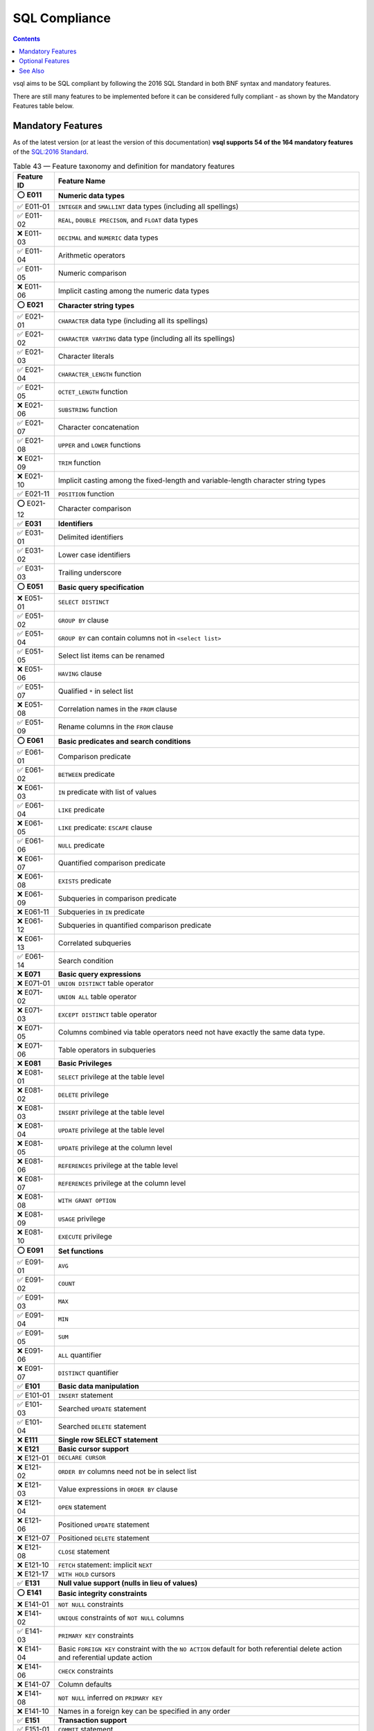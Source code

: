 SQL Compliance
==============

.. contents::

vsql aims to be SQL compliant by following the 2016 SQL Standard in both BNF
syntax and mandatory features.

There are still many features to be implemented before it can be considered
fully compliant - as shown by the Mandatory Features table below.

Mandatory Features
------------------

As of the latest version (or at least the version of this documentation)
**vsql supports 54 of the 164 mandatory features** of the
`SQL:2016 Standard <https://www.iso.org/standard/63556.html>`_.

.. list-table:: Table 43 — Feature taxonomy and definition for mandatory features
   :header-rows: 1

   * - Feature ID
     - Feature Name

   * - ⭕ **E011**
     - **Numeric data types**

   * - ✅ E011-01
     - ``INTEGER`` and ``SMALLINT`` data types (including all spellings)

   * - ✅ E011-02
     - ``REAL``, ``DOUBLE PRECISON``, and ``FLOAT`` data types

   * - ❌ E011-03
     - ``DECIMAL`` and ``NUMERIC`` data types

   * - ✅ E011-04
     - Arithmetic operators

   * - ✅ E011-05
     - Numeric comparison

   * - ❌ E011-06
     - Implicit casting among the numeric data types

   * - ⭕ **E021**
     - **Character string types**

   * - ✅ E021-01
     - ``CHARACTER`` data type (including all its spellings)

   * - ✅ E021-02
     - ``CHARACTER VARYING`` data type (including all its spellings)

   * - ✅ E021-03
     - Character literals

   * - ✅ E021-04
     - ``CHARACTER_LENGTH`` function

   * - ✅ E021-05
     - ``OCTET_LENGTH`` function

   * - ❌ E021-06
     - ``SUBSTRING`` function

   * - ✅ E021-07
     - Character concatenation

   * - ✅ E021-08
     - ``UPPER`` and ``LOWER`` functions

   * - ❌ E021-09
     - ``TRIM`` function

   * - ❌ E021-10
     - Implicit casting among the fixed-length and variable-length character string types

   * - ✅ E021-11
     - ``POSITION`` function

   * - ⭕ E021-12
     - Character comparison

   * - ✅ **E031**
     - **Identifiers**

   * - ✅ E031-01
     - Delimited identifiers

   * - ✅ E031-02
     - Lower case identifiers

   * - ✅ E031-03
     - Trailing underscore

   * - ⭕ **E051**
     - **Basic query specification**

   * - ❌ E051-01
     - ``SELECT DISTINCT``

   * - ✅ E051-02
     - ``GROUP BY`` clause

   * - ✅ E051-04
     - ``GROUP BY`` can contain columns not in ``<select list>``

   * - ✅ E051-05
     - Select list items can be renamed

   * - ❌ E051-06
     - ``HAVING`` clause

   * - ✅ E051-07
     - Qualified ``*`` in select list

   * - ❌ E051-08
     - Correlation names in the ``FROM`` clause

   * - ✅ E051-09
     - Rename columns in the ``FROM`` clause

   * - ⭕ **E061**
     - **Basic predicates and search conditions**

   * - ✅ E061-01
     - Comparison predicate

   * - ✅ E061-02
     - ``BETWEEN`` predicate

   * - ❌ E061-03
     - ``IN`` predicate with list of values

   * - ✅ E061-04
     - ``LIKE`` predicate

   * - ❌ E061-05
     - ``LIKE`` predicate: ``ESCAPE`` clause

   * - ✅ E061-06
     - ``NULL`` predicate

   * - ❌ E061-07
     - Quantified comparison predicate

   * - ❌ E061-08
     - ``EXISTS`` predicate

   * - ❌ E061-09
     - Subqueries in comparison predicate

   * - ❌ E061-11
     - Subqueries in ``IN`` predicate

   * - ❌ E061-12
     - Subqueries in quantified comparison predicate

   * - ❌ E061-13
     - Correlated subqueries

   * - ✅ E061-14
     - Search condition

   * - ❌ **E071**
     - **Basic query expressions**

   * - ❌ E071-01
     - ``UNION DISTINCT`` table operator

   * - ❌ E071-02
     - ``UNION ALL`` table operator

   * - ❌ E071-03
     - ``EXCEPT DISTINCT`` table operator

   * - ❌ E071-05
     - Columns combined via table operators need not have exactly the same data type.

   * - ❌ E071-06
     - Table operators in subqueries

   * - ❌ **E081**
     - **Basic Privileges**

   * - ❌ E081-01
     - ``SELECT`` privilege at the table level

   * - ❌ E081-02
     - ``DELETE`` privilege

   * - ❌ E081-03
     - ``INSERT`` privilege at the table level

   * - ❌ E081-04
     - ``UPDATE`` privilege at the table level

   * - ❌ E081-05
     - ``UPDATE`` privilege at the column level

   * - ❌ E081-06
     - ``REFERENCES`` privilege at the table level

   * - ❌ E081-07
     - ``REFERENCES`` privilege at the column level

   * - ❌ E081-08
     - ``WITH GRANT OPTION``

   * - ❌ E081-09
     - ``USAGE`` privilege

   * - ❌ E081-10
     - ``EXECUTE`` privilege

   * - ⭕ **E091**
     - **Set functions**

   * - ✅ E091-01
     - ``AVG``

   * - ✅ E091-02
     - ``COUNT``

   * - ✅ E091-03
     - ``MAX``

   * - ✅ E091-04
     - ``MIN``

   * - ✅ E091-05
     - ``SUM``

   * - ❌ E091-06
     - ``ALL`` quantifier

   * - ❌ E091-07
     - ``DISTINCT`` quantifier

   * - ✅ **E101**
     - **Basic data manipulation**

   * - ✅ E101-01
     - ``INSERT`` statement

   * - ✅ E101-03
     - Searched ``UPDATE`` statement

   * - ✅ E101-04
     - Searched ``DELETE`` statement

   * - ❌ **E111**
     - **Single row SELECT statement**

   * - ❌ **E121**
     - **Basic cursor support**

   * - ❌ E121-01
     - ``DECLARE CURSOR``

   * - ❌ E121-02
     - ``ORDER BY`` columns need not be in select list

   * - ❌ E121-03
     - Value expressions in ``ORDER BY`` clause

   * - ❌ E121-04
     - ``OPEN`` statement

   * - ❌ E121-06
     - Positioned ``UPDATE`` statement

   * - ❌ E121-07
     - Positioned ``DELETE`` statement

   * - ❌ E121-08
     - ``CLOSE`` statement

   * - ❌ E121-10
     - ``FETCH`` statement: implicit ``NEXT``

   * - ❌ E121-17
     - ``WITH HOLD`` cursors

   * - ✅ **E131**
     - **Null value support (nulls in lieu of values)**

   * - ⭕ **E141**
     - **Basic integrity constraints**

   * - ❌ E141-01
     - ``NOT NULL`` constraints

   * - ❌ E141-02
     - ``UNIQUE`` constraints of ``NOT NULL`` columns

   * - ✅ E141-03
     - ``PRIMARY KEY`` constraints

   * - ❌ E141-04
     - Basic ``FOREIGN KEY`` constraint with the ``NO ACTION`` default for both referential delete action and referential update action

   * - ❌ E141-06
     - ``CHECK`` constraints

   * - ❌ E141-07
     - Column defaults

   * - ❌ E141-08
     - ``NOT NULL`` inferred on ``PRIMARY KEY``

   * - ❌ E141-10
     - Names in a foreign key can be specified in any order

   * - ✅ **E151**
     - **Transaction support**

   * - ✅ E151-01
     - ``COMMIT`` statement

   * - ✅ E151-02
     - ``ROLLBACK`` statement

   * - ❌ **E152**
     - **Basic SET TRANSACTION statement**

   * - ❌ E152-01
     - ``SET TRANSACTION`` statement: ``ISOLATION LEVEL SERIALIZABLE`` clause

   * - ❌ E152-02
     - ``SET TRANSACTION`` statement: ``READ ONLY`` and ``READ WRITE`` clauses

   * - ❌ **E153**
     - **Updatable queries with subqueries**

   * - ❌ **E161**
     - **SQL comments using leading double minus**

   * - ⭕ **E171**
     - **SQLSTATE support**

   * - ❌ **E182**
     - **Host language binding**

   * - ⭕ **F031**
     - **Basic schema manipulation**

   * - ✅ F031-01
     - ``CREATE TABLE`` statement to create persistent base tables

   * - ❌ F031-02
     - ``CREATE VIEW`` statement

   * - ❌ F031-03
     - ``GRANT`` statement

   * - ❌ F031-04
     - ``ALTER TABLE`` statement: ``ADD COLUMN`` clause

   * - ❌ F031-13
     - ``DROP TABLE`` statement: ``RESTRICT`` clause

   * - ❌ F031-16
     - ``DROP VIEW`` statement: ``RESTRICT`` clause

   * - ❌ F031-19
     - ``REVOKE`` statement: ``RESTRICT`` clause

   * - ⭕ **F041**
     - **Basic joined table**

   * - ✅ F041-01
     - Inner join (but not necessarily the ``INNER`` keyword)

   * - ✅ F041-02
     - ``INNER`` keyword

   * - ✅ F041-03
     - ``LEFT OUTER JOIN``

   * - ✅ F041-04
     - ``RIGHT OUTER JOIN``

   * - ❌ F041-05
     - Outer joins can be nested

   * - ❌ F041-07
     - The inner table in a left or right outer join can also be used in an inner join

   * - ✅ F041-08
     - All comparison operators are supported (rather than just =)

   * - ⭕ **F051**
     - **Basic date and time**

   * - ✅ F051-01
     - ``DATE`` data type (including support of ``DATE`` literal)

   * - ✅ F051-02
     - ``TIME`` data type (including support of ``TIME`` literal) with fractional seconds precision of at least 0.

   * - ✅ F051-03
     - ``TIMESTAMP`` data type (including support of ``TIMESTAMP`` literal) with fractional seconds precision of at least 0 and 6.

   * - ❌ F051-04
     - Comparison predicate on ``DATE``, ``TIME``, and ``TIMESTAMP`` data types

   * - ❌ F051-05
     - Explicit ``CAST`` between date-time types and character string types

   * - ✅ F051-06
     - ``CURRENT_DATE``

   * - ✅ F051-07
     - ``LOCALTIME``

   * - ✅ F051-08
     - ``LOCALTIMESTAMP``

   * - ❌ **F081**
     - **UNION and EXCEPT in views**

   * - ❌ **F131**
     - **Grouped operations**

   * - ❌ F131-01
     - ``WHERE``, ``GROUP BY``, and ``HAVING`` clauses supported in queries with grouped views

   * - ❌ F131-02
     - Multiple tables supported in queries with grouped views

   * - ❌ F131-03
     - Set functions supported in queries with grouped views

   * - ❌ F131-04
     - Subqueries with ``GROUP BY`` and ``HAVING`` clauses and grouped views

   * - ❌ F131-05
     - Single row ``SELECT`` with ``GROUP BY`` and ``HAVING`` clauses and grouped views

   * - ❌ **F181**
     - **Multiple module support**

   * - ❌ **F201**
     - **CAST function**

   * - ❌ **F221**
     - **Explicit defaults**

   * - ❌ **F261**
     - **CASE expression**

   * - ❌ F261-01
     - Simple ``CASE``

   * - ❌ F261-02
     - Searched ``CASE``

   * - ❌ F261-03
     - ``NULLIF``

   * - ❌ F261-04
     - ``COALESCE``

   * - ⭕ **F311**
     - **Schema definition statement**

   * - ✅ F311-01
     - ``CREATE SCHEMA``

   * - ✅ F311-02
     - ``CREATE TABLE`` for persistent base tables

   * - ❌ F311-03
     - ``CREATE VIEW``

   * - ❌ F311-04
     - ``CREATE VIEW``: ``WITH CHECK OPTION``

   * - ❌ F311-05
     - ``GRANT`` statement

   * - ❌ **F471**
     - **Scalar subquery values**

   * - ❌ **F481**
     - **Expanded NULL predicate**

   * - ❌ **F812**
     - **Basic flagging**

   * - ❌ **S011**
     - **Distinct data types**

   * - ❌ **T321**
     - **Basic SQL-invoked routines**

   * - ❌ T321-01
     - User-defined functions with no overloading

   * - ❌ T321-02
     - User-defined stored procedures with no overloading

   * - ❌ T321-03
     - Function invocation

   * - ❌ T321-04
     - ``CALL`` statement

   * - ❌ T321-05
     - ``RETURN`` statement

   * - ❌ **T631**
     - **IN predicate with one list element**

Optional Features
-----------------

.. list-table:: Table 44 — Feature taxonomy for optional features
   :header-rows: 1

   * - Feature ID
     - Feature Name

   * - ❌ **B011** [1]_
     - **Embedded Ada**

   * - ❌ **B012** [1]_
     - **Embedded C**

   * - ❌ **B013** [1]_
     - **Embedded COBOL**

   * - ❌ **B014** [1]_
     - **Embedded Fortran**

   * - ❌ **B015** [1]_
     - **Embedded MUMPS**

   * - ❌ **B016** [1]_
     - **Embedded Pascal**

   * - ❌ **B017** [1]_
     - **Embedded PL/I**

   * - ❌ **B021**
     - **Direct SQL**

   * - ❌ **B031**
     - **Basic dynamic SQL**

   * - ❌ **B032**
     - **Extended dynamic SQL**

   * - ❌ B032-01
     - <describe input statement>

   * - ❌ **B033**
     - **Untyped SQL-invoked function arguments**

   * - ❌ **B034**
     - **Dynamic specification of cursor attributes**

   * - ❌ **B035**
     - **Non-extended descriptor names**

   * - ❌ **B041**
     - **Extensions to embedded SQL exception declarations**

   * - ❌ **B051**
     - **Enhanced execution rights**

   * - ❌ **B111** [1]_
     - **Module language Ada**

   * - ❌ **B112** [1]_
     - **Module language C**

   * - ❌ **B113** [1]_
     - **Module language COBOL**

   * - ❌ **B114** [1]_
     - **Module language Fortran**

   * - ❌ **B115** [1]_
     - **Module language MUMPS**

   * - ❌ **B116** [1]_
     - **Module language Pascal**

   * - ❌ **B117** [1]_
     - **Module language PL/I**

   * - ❌ **B121**
     - **Routine language Ada**

   * - ❌ **B122**
     - **Routine language C**

   * - ❌ **B123**
     - **Routine language COBOL**

   * - ❌ **B124**
     - **Routine language Fortran**

   * - ❌ **B125**
     - **Routine language MUMPS**

   * - ❌ **B126**
     - **Routine language Pascal**

   * - ❌ **B127**
     - **Routine language PL/I**

   * - ❌ **B128**
     - **Routine language SQL**

   * - ❌ **B200**
     - **Polymorphic table functions**

   * - ❌ **B201**
     - **More than one PTF generic table parameter**

   * - ❌ **B202**
     - **PTF Copartitioning**

   * - ❌ **B203**
     - **More than one copartition specification**

   * - ❌ **B204**
     - **PRUNE WHEN EMPTY**

   * - ❌ **B205**
     - **Pass-through columns**

   * - ❌ **B206**
     - **PTF descriptor parameters**

   * - ❌ **B207**
     - **Cross products of partitionings**

   * - ❌ **B208**
     - **PTF component procedure interface**

   * - ❌ **B209**
     - **PTF extended names**

   * - ❌ **B211**
     - **Module language Ada: VARCHAR and NUMERIC support**

   * - ❌ **B221**
     - **Routine language Ada: VARCHAR and NUMERIC support**

   * - ❌ **F032**
     - **CASCADE drop behavior**

   * - ❌ **F033**
     - **ALTER TABLE statement: DROP COLUMN clause**

   * - ❌ **F034**
     - **Extended REVOKE statement**

   * - ❌ F034-01
     - REVOKE statement performed by other than the owner of a schema object

   * - ❌ F034-02
     - REVOKE statement: GRANT OPTION FOR clause

   * - ❌ F034-03
     - REVOKE statement to revoke a privilege that the grantee has WITH GRANT OPTION

   * - ❌ **F052**
     - **Intervals and datetime arithmetic**

   * - ❌ **F053**
     - **OVERLAPS predicate**

   * - ❌ **F054**
     - **TIMESTAMP in DATE type precedence list**

   * - ❌ **F111**
     - **Isolation levels other than SERIALIZABLE**

   * - ❌ F111-01
     - READ UNCOMMITTED isolation level

   * - ❌ **F111-02**
     - READ COMMITTED isolation level

   * - ❌ **F111-03**
     - REPEATABLE READ isolation level

   * - ❌ **F121**
     - **Basic diagnostics management**

   * - ❌ F121-01
     - GET DIAGNOSTICS statement

   * - ❌ F121-02
     - SET TRANSACTION statement: DIAGNOSTICS SIZE clause

   * - ❌ **F122**
     - **Enhanced diagnostics management**

   * - ❌ **F123**
     - **All diagnostics**

   * - ❌ **F171**
     - **Multiple schemas per user**

   * - ❌ **F191**
     - **Referential delete actions**

   * - ❌ **F200**
     - **TRUNCATE TABLE statement**

   * - ❌ **F202**
     - **TRUNCATE TABLE: identity column restart option**

   * - ❌ **F222**
     - **INSERT statement: DEFAULT VALUES clause**

   * - ❌ **F251**
     - **Domain support**

   * - ❌ **F262**
     - **Extended CASE expression**

   * - ❌ **F263**
     - **Comma-separated predicates in simple CASE expression**

   * - ❌ **F271**
     - **Compound character literals**

   * - ❌ **F281**
     - **LIKE enhancements**

   * - ❌ **F291**
     - **UNIQUE predicate**

   * - ❌ **F301**
     - **CORRESPONDING in query expressions**

   * - ❌ **F302**
     - **INTERSECT table operator**

   * - ❌ F302-01
     - INTERSECT DISTINCT table operator

   * - ❌ F302-02
     - INTERSECT ALL table operator

   * - ❌ **F304**
     - **EXCEPT ALL table operator**

   * - ❌ **F312**
     - **MERGE statement**

   * - ❌ **F313**
     - **Enhanced MERGE statement**

   * - ❌ **F314**
     - **MERGE statement with DELETE branch**

   * - ❌ **F321**
     - **User authorization**

   * - ❌ **F361**
     - **Subprogram support**

   * - ❌ **F381**
     - **Extended schema manipulation**

   * - ❌ F381-01
     - ALTER TABLE statement: ALTER COLUMN clause

   * - ❌ F381-02
     - ALTER TABLE statement: ADD CONSTRAINT clause

   * - ❌ F381-03
     - ALTER TABLE statement: DROP CONSTRAINT clause

   * - ❌ **F382**
     - **Alter column data type**

   * - ❌ **F383**
     - **Set column not null clause**

   * - ❌ **F384**
     - **Drop identity property clause**

   * - ❌ **F385**
     - **Drop column generation expression clause**

   * - ❌ **F386**
     - **Set identity column generation clause**

   * - ❌ **F391**
     - **Long identifiers**

   * - ❌ **F392**
     - **Unicode escapes in identifiers**

   * - ❌ **F393**
     - **Unicode escapes in literals**

   * - ❌ **F394**
     - **Optional normal form specification**

   * - ❌ **F401**
     - **Extended joined table**

   * - ❌ F401-01
     - NATURAL JOIN

   * - ❌ F401-02
     - FULL OUTER JOIN

   * - ❌ F401-04
     - CROSS JOIN

   * - ❌ **F402**
     - **Named column joins for LOBs, arrays, and multisets**

   * - ❌ **F403**
     - **Partitioned join tables**

   * - ❌ **F404**
     - **Range variable for common column names**

   * - ❌ **F411**
     - **Time zone specification**

   * - ❌ **F421**
     - **National character**

   * - ❌ **F431**
     - **Read-only scrollable cursors**

   * - ❌ F431-01
     - FETCH with explicit NEXT

   * - ❌ F431-02
     - FETCH FIRST

   * - ❌ F431-03
     - FETCH LAST

   * - ❌ F431-04
     - FETCH PRIOR

   * - ❌ F431-05
     - FETCH ABSOLUTE

   * - ❌ F431-06
     - FETCH RELATIVE

   * - ❌ **F441**
     - **Extended set function support**

   * - ❌ **F442**
     - **Mixed column references in set functions**

   * - ❌ **F451**
     - **Character set definition**

   * - ❌ **F461**
     - **Named character sets**

   * - ❌ **F491**
     - **Constraint management**

   * - ❌ **F492**
     - **Optional table constraint enforcement**

   * - ❌ **F521**
     - **Assertions**

   * - ❌ **F531**
     - **Temporary tables**

   * - ❌ **F555**
     - **Enhanced seconds precision**

   * - ❌ **F561**
     - **Full value expressions**

   * - ❌ **F571**
     - **Truth value tests**

   * - ❌ **F591**
     - **Derived tables**

   * - ❌ **F611**
     - **Indicator data types**

   * - ❌ **F641**
     - **Row and table constructors**

   * - ❌ **F651**
     - **Catalog name qualifiers**

   * - ❌ **F661**
     - **Simple tables**

   * - ❌ **F671**
     - **Subqueries in CHECK constraints**

   * - ❌ **F672**
     - **Retrospective check constraints**

   * - ❌ **F673**
     - **Reads SQL-data routine invocations in CHECK constraints**

   * - ❌ **F690**
     - **Collation support**

   * - ❌ **F692**
     - **Enhanced collation support**

   * - ❌ **F693**
     - **SQL-session and client module collations**

   * - ❌ **F695**
     - **Translation support**

   * - ❌ **F701**
     - **Referential update actions**

   * - ❌ **F711**
     - **ALTER domain**

   * - ❌ **F721**
     - **Deferrable constraints**

   * - ❌ **F731**
     - **INSERT column privileges**

   * - ❌ **F741**
     - **Referential MATCH types**

   * - ❌ **F751**
     - **View CHECK enhancements**

   * - ❌ **F761**
     - **Session management**

   * - ❌ **F762**
     - **CURRENT_CATALOG**

   * - ❌ **F763**
     - **CURRENT_SCHEMA**

   * - ❌ **F771**
     - **Connection management**

   * - ❌ **F781**
     - **Self-referencing operations**

   * - ❌ **F791**
     - **Insensitive cursors**

   * - ❌ **F801**
     - **Full set function**

   * - ❌ **F813**
     - **Extended flagging**

   * - ❌ **F821**
     - **Local table references**

   * - ❌ **F831**
     - **Full cursor update**

   * - ❌ F831-01
     - Updateable scrollable cursors

   * - ❌ F831-02
     - Updateable ordered cursors

   * - ❌ **F841**
     - **LIKE_REGEX predicate**

   * - ❌ **F842**
     - **OCCURRENCES_REGEX function**

   * - ❌ **F843**
     - **POSITION_REGEX function**

   * - ❌ **F844**
     - **SUBSTRING_REGEX**

   * - ❌ **F845**
     - **TRANSLATE_REGEX**

   * - ❌ **F846**
     - **Octet support in regular expression operators**

   * - ❌ **F847**
     - **Nonconstant regular expressions**

   * - ❌ **F850**
     - **Top-level <order by clause> in <query expression>**

   * - ❌ **F851**
     - **<order by clause> in subqueries**

   * - ❌ **F852**
     - **Top-level <order by clause> in views**

   * - ❌ **F855**
     - **Nested <order by clause> in <query expression>**

   * - ❌ **F856**
     - **Nested <fetch first clause> in <query expression>**

   * - ❌ **F857**
     - **Top-level <fetch first clause> in <query expression>**

   * - ❌ **F858**
     - **<fetch first clause> in subqueries**

   * - ❌ **F859**
     - **Top-level <fetch first clause> in views**

   * - ❌ **F860**
     - **dynamic <fetch first row count> in <fetch first clause>**

   * - ❌ **F861**
     - **Top-level <result offset clause> in <query expression>**

   * - ❌ **F862**
     - **<result offset clause> in subqueries**

   * - ❌ **F863**
     - **Nested <result offset clause> in <query expression>**

   * - ❌ **F864**
     - **Top-level <result offset clause> in views**

   * - ❌ **F865**
     - **dynamic <offset row count> in <result offset clause>**

   * - ❌ **F866**
     - **FETCH FIRST clause: PERCENT option**

   * - ❌ **F867**
     - **FETCH FIRST clause: WITH TIES option**

   * - ❌ **R010**
     - **Row pattern recognition: FROM clause**

   * - ❌ **R020**
     - **Row pattern recognition: WINDOW clause**

   * - ❌ **R030**
     - **Row pattern recognition: full aggregate support**

   * - ❌ **S023**
     - **Basic structured types**

   * - ❌ **S024**
     - **Enhanced structured types**

   * - ❌ **S025**
     - **Final structured types**

   * - ❌ **S026**
     - **Self-referencing structured types**

   * - ❌ **S027**
     - **Create method by specific method name**

   * - ❌ **S028**
     - **Permutable UDT options list**

   * - ❌ **S041**
     - **Basic reference types**

   * - ❌ **S043**
     - **Enhanced reference types**

   * - ❌ **S051**
     - **Create table of type**

   * - ❌ **S071**
     - **SQL paths in function and type name resolution**

   * - ❌ **S081**
     - **Subtables**

   * - ❌ **S091**
     - **Basic array support**

   * - ❌ S091-01
     - Arrays of built-in data types

   * - ❌ S091-02
     - Arrays of distinct types

   * - ❌ S091-03
     - Array expressions

   * - ❌ **S092**
     - **Arrays of user-defined types**

   * - ❌ **S094**
     - **Arrays of reference types**

   * - ❌ **S095**
     - **Array constructors by query**

   * - ❌ **S096**
     - **Optional array bounds**

   * - ❌ **S097**
     - **Array element assignment**

   * - ❌ **S098**
     - **ARRAY_AGG**

   * - ❌ **S111**
     - **ONLY in query expressions**

   * - ❌ **S151**
     - **Type predicate**

   * - ❌ **S161**
     - **Subtype treatment**

   * - ❌ **S162**
     - **Subtype treatment for references**

   * - ❌ **S201**
     - **SQL-invoked routines on arrays**

   * - ❌ S201-01
     - Array parameters

   * - ❌ S201-02
     - Array as result type of functions

   * - ❌ **S202**
     - **SQL-invoked routines on multisets**

   * - ❌ **S211**
     - **User-defined cast functions**

   * - ❌ **S231**
     - **Structured type locators**

   * - ❌ **S232**
     - **Array locators**

   * - ❌ **S233**
     - **Multiset locators**

   * - ❌ **S241**
     - **Transform functions**

   * - ❌ **S242**
     - **Alter transform statement**

   * - ❌ **S251**
     - **User-defined orderings**

   * - ❌ **S261**
     - **Specific type method**

   * - ❌ **S271**
     - **Basic multiset support**

   * - ❌ **S272**
     - **Multisets of user-defined types**

   * - ❌ **S274**
     - **Multisets of reference types**

   * - ❌ **S275**
     - **Advanced multiset support**

   * - ❌ **S281**
     - **Nested collection types**

   * - ❌ **S291**
     - **Unique constraint on entire row**

   * - ❌ **S301**
     - **Enhanced UNNEST**

   * - ❌ **S401**
     - **Distinct types based on array types**

   * - ❌ **S402**
     - **Distinct types based on multiset types**

   * - ❌ **S403**
     - **ARRAY_MAX_CARDINALITY**

   * - ❌ **S404**
     - **TRIM_ARRAY**

   * - ❌ **T021**
     - **BINARY and VARBINARY data types**

   * - ❌ **T022**
     - **Advanced support for BINARY and VARBINARY data types**

   * - ❌ **T023**
     - **Compound binary literals**

   * - ❌ **T024**
     - **Spaces in binary literals**

   * - ❌ **T031**
     - **BOOLEAN data type**

   * - ❌ **T041**
     - **Basic LOB data type support**

   * - ❌ T041-01
     - BLOB data type

   * - ❌ T041-02
     - CLOB data type

   * - ❌ T041-03
     - POSITION, LENGTH, LOWER, TRIM, UPPER, and SUBSTRING functions for LOB data types

   * - ❌ T041-04
     - Concatenation of LOB data types

   * - ❌ T041-05
     - LOB locator: non-holdable

   * - ❌ **T042**
     - **Extended LOB data type support**

   * - ❌ **T043**
     - **Multiplier T**

   * - ❌ **T044**
     - **Multiplier P**

   * - ❌ **T051**
     - **Row types**

   * - ❌ **T053**
     - **Explicit aliases for all-fields reference**

   * - ❌ **T061**
     - **UCS support**

   * - ❌ **T071**
     - **BIGINT data type**

   * - ❌ **T076**
     - **DECFLOAT data type**

   * - ❌ **T101**
     - **Enhanced nullability determination**

   * - ❌ **T111**
     - **Updatable joins, unions, and columns**

   * - ❌ **T121**
     - **WITH (excluding RECURSIVE) in query expression**

   * - ❌ **T122**
     - **WITH (excluding RECURSIVE) in subquery**

   * - ❌ **T131**
     - **Recursive query**

   * - ❌ **T132**
     - **Recursive query in subquery**

   * - ❌ **T141**
     - **SIMILAR predicate**

   * - ❌ **T151**
     - **DISTINCT predicate**

   * - ❌ **T152**
     - **DISTINCT predicate with negation**

   * - ❌ **T171**
     - **LIKE clause in table definition**

   * - ❌ **T172**
     - **AS subquery clause in table definition**

   * - ❌ **T173**
     - **Extended LIKE clause in table definition**

   * - ❌ **T174**
     - **Identity columns**

   * - ❌ **T175**
     - **Generated columns**

   * - ❌ **T176**
     - **Sequence generator support**

   * - ❌ **T177**
     - **Sequence generator support: simple restart option**

   * - ❌ **T178**
     - **Identity columns: simple restart option**

   * - ❌ **T180**
     - **System-versioned tables**

   * - ❌ **T181**
     - **Application-time period tables**

   * - ❌ **T191**
     - **Referential action RESTRICT**

   * - ❌ **T201**
     - **Comparable data types for referential constraints**

   * - ❌ **T211**
     - **Basic trigger capability**

   * - ❌ T211-01
     - Triggers activated on UPDATE, INSERT, or DELETE of one base table.

   * - ❌ T211-02
     - BEFORE triggers

   * - ❌ T211-03
     - AFTER triggers

   * - ❌ T211-04
     - FOR EACH ROW triggers

   * - ❌ T211-05
     - Ability to specify a search condition that shall be True before the trigger is invoked.

   * - ❌ T211-06
     - Support for run-time rules for the interaction of triggers and constraints.

   * - ❌ T211-07
     - TRIGGER privilege

   * - ❌ T211-08
     - Multiple triggers for the same event are executed in the order in which they were created in the catalog.

   * - ❌ **T212**
     - **Enhanced trigger capability**

   * - ❌ **T213**
     - **INSTEAD OF triggers**

   * - ❌ **T231**
     - **Sensitive cursors**

   * - ❌ **T241**
     - **START TRANSACTION statement**

   * - ❌ **T251**
     - **SET TRANSACTION statement: LOCAL option**

   * - ❌ **T261**
     - **Chained transactions**

   * - ❌ **T271**
     - **Savepoints**

   * - ❌ **T272**
     - **Enhanced savepoint management**

   * - ❌ **T281**
     - **SELECT privilege with column granularity**

   * - ❌ **T285**
     - **Enhanced derived column names**

   * - ❌ **T301**
     - **Functional dependencies**

   * - ❌ **T312**
     - **OVERLAY function**

   * - ❌ **T323**
     - **Explicit security for external routines**

   * - ❌ **T324**
     - **Explicit security for SQL routines**

   * - ❌ **T325**
     - **Qualified SQL parameter references**

   * - ❌ **T326**
     - **Table functions**

   * - ❌ **T331**
     - **Basic roles**

   * - ❌ **T332**
     - **Extended roles**

   * - ❌ **T341**
     - **Overloading of SQL-invoked functions and SQL-invoked procedures**

   * - ❌ **T351**
     - **Bracketed comments**

   * - ❌ **T431**
     - **Extended grouping capabilities**

   * - ❌ **T432**
     - **Nested and concatenated GROUPING SETS**

   * - ❌ **T433**
     - **Multiargument GROUPING function**

   * - ❌ **T434**
     - **GROUP BY DISINCT**

   * - ❌ **T441**
     - **ABS and MOD functions**

   * - ❌ **T461**
     - **Symmetric BETWEEN predicate**

   * - ❌ **T471**
     - **Result sets return value**

   * - ❌ **T472**
     - **DESCRIBE CURSOR**

   * - ❌ **T491**
     - **LATERAL derived table**

   * - ❌ **T495**
     - **Combined data change and retrieval**

   * - ❌ **T501**
     - **Enhanced EXISTS predicate**

   * - ❌ **T502**
     - **Period predicates**

   * - ❌ **T511**
     - **Transaction counts**

   * - ❌ **T521**
     - **Named arguments in CALL statement**

   * - ❌ **T522**
     - **Default values for IN parameters of SQL-invoked procedures**

   * - ❌ **T523**
     - **Default values for INOUT parameters of SQL-invoked procedures**

   * - ❌ **T524**
     - **Named arguments in routine invocations other than a CALL statement**

   * - ❌ **T525**
     - **Default values for parameters of SQL-invoked functions**

   * - ❌ **T551**
     - **Optional key words for default syntax**

   * - ❌ **T561**
     - **Holdable locators**

   * - ❌ **T571**
     - **Array-returning external SQL-invoked functions**

   * - ❌ **T572**
     - **Multiset-returning external SQL-invoked functions**

   * - ❌ **T581**
     - **Regular expression substring function**

   * - ❌ **T591**
     - **UNIQUE constraints of possibly null columns**

   * - ❌ **T601**
     - **Local cursor references**

   * - ❌ **T611**
     - **Elementary OLAP operations**

   * - ❌ **T612**
     - **Advanced OLAP operations**

   * - ❌ **T613**
     - **Sampling**

   * - ❌ **T614**
     - **NTILE function**

   * - ❌ **T615**
     - **LEAD and LAG functions**

   * - ❌ **T616**
     - **Null treatment option for LEAD and LAG functions**

   * - ❌ **T617**
     - **FIRST_VALUE and LAST_VALUE functions**

   * - ❌ **T618**
     - **NTH_VALUE function**

   * - ❌ **T619**
     - **Nested window functions**

   * - ❌ **T620**
     - **WINDOW clause: GROUPS option**

   * - ❌ **T621**
     - **Enhanced numeric functions**

   * - ❌ **T622**
     - **Trigonometric functions**

   * - ❌ **T623**
     - **General logarithm functions**

   * - ❌ **T624**
     - **Common logarithm functions**

   * - ❌ **T625**
     - **LISTAGG**

   * - ❌ **T641**
     - **Multiple column assignment**

   * - ❌ **T651**
     - **SQL-schema statements in SQL routines**

   * - ❌ **T652**
     - **SQL-dynamic statements in SQL routines**

   * - ❌ **T653**
     - **SQL-schema statements in external routines**

   * - ❌ **T654**
     - **SQL-dynamic statements in external routines**

   * - ❌ **T655**
     - **Cyclically dependent routines**

   * - ❌ **T811**
     - **Basic SQL/JSON constructor functions**

   * - ❌ **T812**
     - **SQL/JSON: JSON_OBJECTAGG**

   * - ❌ **T813**
     - **SQL/JSON: JSON_ARRAYAGG with ORDER BY**

   * - ❌ **T814**
     - **Colon in JSON_OBJECT or JSON_OBJECTAGG**

   * - ❌ **T821**
     - **Basic SQL/JSON query operators**

   * - ❌ **T822**
     - **SQL/JSON: IS JSON WITH UNIQUE KEYS predicate**

   * - ❌ **T823**
     - **SQL/JSON: PASSING clause**

   * - ❌ **T824**
     - **JSON_TABLE: specific PLAN clause**

   * - ❌ **T825**
     - **SQL/JSON: ON EMPTY and ON ERROR clauses**

   * - ❌ **T826**
     - **General value expression in ON ERROR or ON EMPTY clauses**

   * - ❌ **T827**
     - **JSON_TABLE: sibling NESTED COLUMNS clauses**

   * - ❌ **T828**
     - **JSON_QUERY**

   * - ❌ **T829**
     - **JSON_QUERY: array wrapper options**

   * - ❌ **T830**
     - **Enforcing unique keys in SQL/JSON constructor functions**

   * - ❌ **T831**
     - **SQL/JSON path language: strict mode**

   * - ❌ **T832**
     - **SQL/JSON path language: item method**

   * - ❌ **T833**
     - **SQL/JSON path language: multiple subscripts**

   * - ❌ **T834**
     - **SQL/JSON path language: wildcard member accessor**

   * - ❌ **T835**
     - **SQL/JSON path language: filter expressions**

   * - ❌ **T836**
     - **SQL/JSON path language: starts with predicate**

   * - ❌ **T837**
     - **SQL/JSON path language: regex_like predicate**

   * - ❌ **T838**
     - **JSON_TABLE: PLAN DEFAULT clause**

   * - ❌ **T839**
     - **Formatted cast of datetimes to/from character strings**

.. [1] A conforming SQL-implementation is required to support at least one
   embedded language or to support the SQL-client module binding for at least
   one host language.

See Also
--------

- `ISO/IEC 9075-2:2016 - Information technology — Database languages — SQL — Part 2: Foundation (SQL/Foundation) <https://www.iso.org/standard/63556.html>`_
- `SQL compliance on Wikipedia <https://en.wikipedia.org/wiki/SQL_compliance>`_
